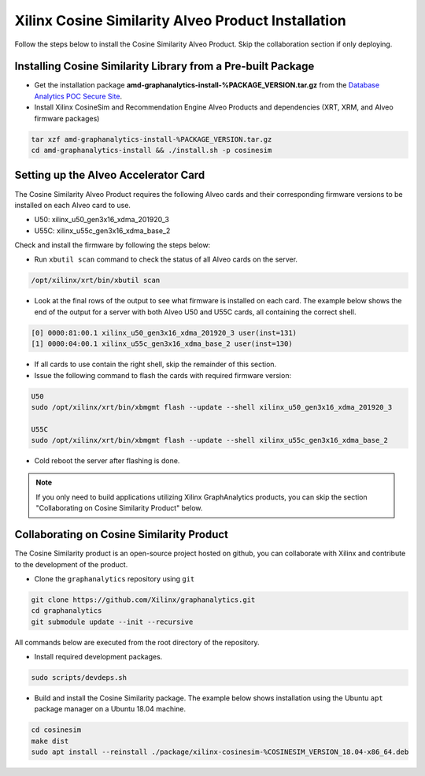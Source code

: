 Xilinx Cosine Similarity Alveo Product Installation
===================================================

Follow the steps below to install the Cosine Similarity Alveo Product. Skip the collaboration section if
only deploying.

Installing Cosine Similarity Library from a Pre-built Package
-------------------------------------------------------------
* Get the installation package **amd-graphanalytics-install-%PACKAGE_VERSION.tar.gz** from the
  `Database Analytics POC Secure Site <%PACKAGE_LINK>`_.

* Install Xilinx CosineSim and Recommendation Engine Alveo Products and dependencies 
  (XRT, XRM, and Alveo firmware packages)

.. code-block:: bash

   tar xzf amd-graphanalytics-install-%PACKAGE_VERSION.tar.gz
   cd amd-graphanalytics-install && ./install.sh -p cosinesim


Setting up the Alveo Accelerator Card
-------------------------------------

The Cosine Similarity Alveo Product requires the following Alveo cards and their 
corresponding firmware versions to be installed on each Alveo card to use.

* U50: xilinx_u50_gen3x16_xdma_201920_3 
* U55C: xilinx_u55c_gen3x16_xdma_base_2
 
Check and install the firmware by following the steps below:

* Run ``xbutil scan`` command to check the status of all Alveo cards on the server.

.. code-block:: bash

    /opt/xilinx/xrt/bin/xbutil scan

* Look at the final rows of the output to see what firmware is installed on each card.  The example below shows the
  end of the output for a server with both Alveo U50 and U55C cards, all containing the correct shell.

.. code-block::

    [0] 0000:81:00.1 xilinx_u50_gen3x16_xdma_201920_3 user(inst=131)
    [1] 0000:04:00.1 xilinx_u55c_gen3x16_xdma_base_2 user(inst=130)

* If all cards to use contain the right shell, skip the remainder of this section.

* Issue the following command to flash the cards with required firmware version:

.. code-block:: bash

    U50
    sudo /opt/xilinx/xrt/bin/xbmgmt flash --update --shell xilinx_u50_gen3x16_xdma_201920_3

    U55C
    sudo /opt/xilinx/xrt/bin/xbmgmt flash --update --shell xilinx_u55c_gen3x16_xdma_base_2

* Cold reboot the server after flashing is done.

..  note:: 
    
    If you only need to build applications utilizing Xilinx GraphAnalytics 
    products, you can skip the section "Collaborating on Cosine Similarity 
    Product" below.

Collaborating on Cosine Similarity Product
----------------------------------------------
The Cosine Similarity product is an open-source project hosted on github, you can 
collaborate with Xilinx and contribute to the development of the product.

* Clone the ``graphanalytics`` repository using ``git``

.. code-block:: bash

   git clone https://github.com/Xilinx/graphanalytics.git
   cd graphanalytics
   git submodule update --init --recursive

All commands below are executed from the root directory of the repository.

* Install required development packages.

.. code-block:: bash

   sudo scripts/devdeps.sh

* Build and install the Cosine Similarity package. The example below shows installation using the
  Ubuntu ``apt`` package manager on a Ubuntu 18.04 machine.

.. code-block:: bash

   cd cosinesim
   make dist
   sudo apt install --reinstall ./package/xilinx-cosinesim-%COSINESIM_VERSION_18.04-x86_64.deb

